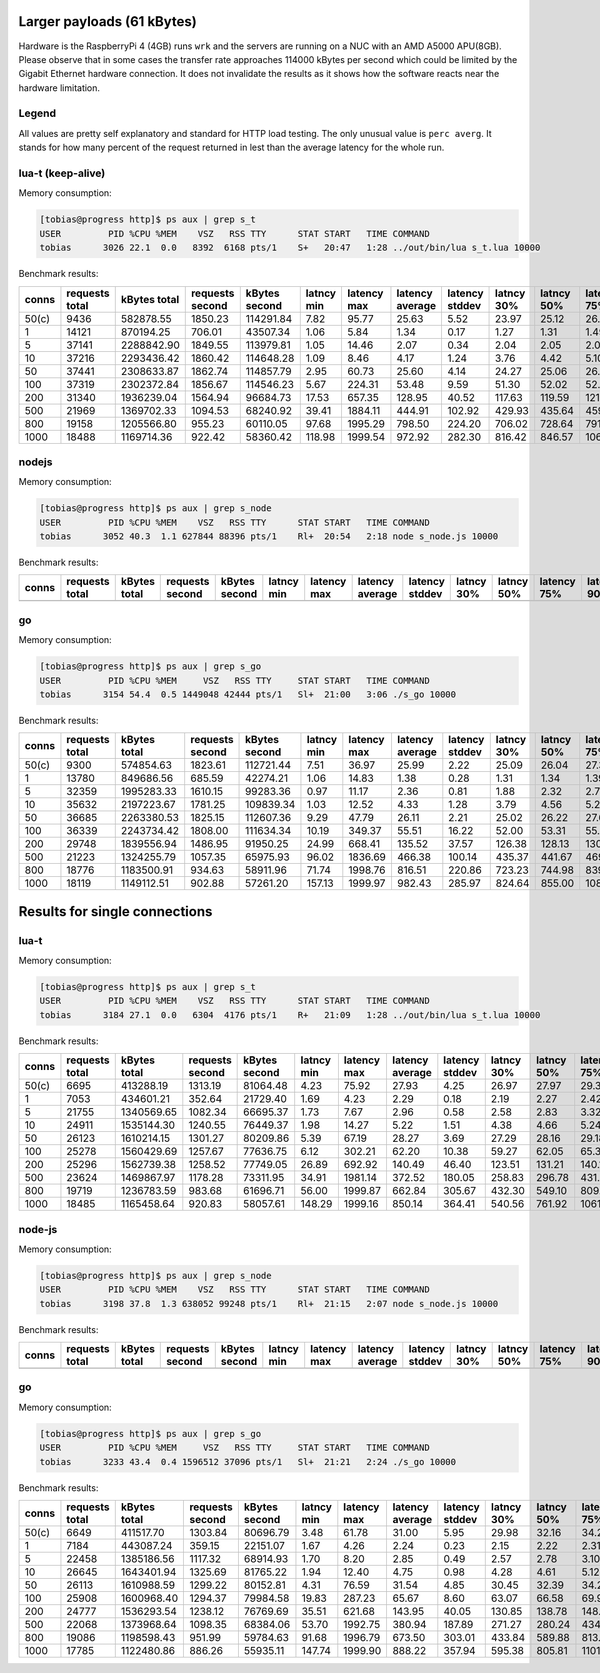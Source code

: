 Larger payloads (61 kBytes)
==========================

Hardware is the RaspberryPi 4 (4GB) runs ``wrk`` and the servers are running on
a NUC with an AMD A5000 APU(8GB). Please observe that in some cases the
transfer rate approaches 114000 kBytes per second which could be limited by the
Gigabit Ethernet hardware connection.  It does not invalidate the results as it
shows how the software reacts near the hardware limitation.

Legend
------

All values are pretty self explanatory and standard for HTTP load testing.
The only unusual value is ``perc averg``.  It stands for how many percent of
the request returned in lest than the average latency for the whole run.


lua-t (keep-alive)
------------------

Memory consumption:

.. code::

  [tobias@progress http]$ ps aux | grep s_t
  USER         PID %CPU %MEM    VSZ   RSS TTY      STAT START   TIME COMMAND
  tobias      3026 22.1  0.0   8392  6168 pts/1    S+   20:47   1:28 ../out/bin/lua s_t.lua 10000

Benchmark results:

===== ======== ========== ========= ========== ====== ======= ======= ======= ====== ====== ======= ======= ======= ======= ====== ===== ====== ====== ====== ====== ====== =====
conns requests kBytes     requests  kBytes     latncy latency latency latency latncy latncy latency latency latency latency kBytes time  error  error  error  error  error  perc 
      total    total      second    second     min    max     average stddev  30%    50%    75%     90%     99%     99.99%  req    total conns  reads  writes timeou status averg
===== ======== ========== ========= ========== ====== ======= ======= ======= ====== ====== ======= ======= ======= ======= ====== ===== ====== ====== ====== ====== ====== =====
50(c) 9436     582878.55  1850.23   114291.84  7.82   95.77   25.63   5.52    23.97  25.12  26.73   28.61   50.07   95.77   61.77  5.10  0      0      0      0      0      58   
1     14121    870194.25  706.01    43507.34   1.06   5.84    1.34    0.17    1.27   1.31   1.49    1.55    1.62    5.58    61.62  20.00 0      0      0      0      0      65   
5     37141    2288842.90 1849.55   113979.81  1.05   14.46   2.07    0.34    2.04   2.05   2.07    2.37    2.88    11.90   61.63  20.08 0      0      0      0      0      74   
10    37216    2293436.42 1860.42   114648.28  1.09   8.46    4.17    1.24    3.76   4.42   5.10    5.64    6.27    7.39    61.63  20.00 0      0      0      0      0      41   
50    37441    2308633.87 1862.74   114857.79  2.95   60.73   25.60   4.14    24.27  25.06  26.37   27.71   50.07   59.53   61.66  20.10 0      0      0      0      0      61   
100   37319    2302372.84 1856.67   114546.23  5.67   224.31  53.48   9.59    51.30  52.02  52.86   53.95   103.44  142.84  61.69  20.10 0      0      0      0      0      87   
200   31340    1936239.04 1564.94   96684.73   17.53  657.35  128.95  40.52   117.63 119.59 121.89  131.39  326.05  601.23  61.78  20.03 0      0      0      0      0      89   
500   21969    1369702.33 1094.53   68240.92   39.41  1884.11 444.91  102.92  429.93 435.64 459.73  478.71  799.23  1748.19 62.35  20.07 0      0      0      1      0      67   
800   19158    1205566.80 955.23    60110.05   97.68  1995.29 798.50  224.20  706.02 728.64 791.74  1040.09 1723.81 1987.35 62.93  20.06 0      0      0      178    0      75   
1000  18488    1169714.36 922.42    58360.42   118.98 1999.54 972.92  282.30  816.42 846.57 1069.99 1399.35 1897.32 1999.32 63.27  20.04 0      0      0      847    0      65   
===== ======== ========== ========= ========== ====== ======= ======= ======= ====== ====== ======= ======= ======= ======= ====== ===== ====== ====== ====== ====== ====== =====


nodejs
------

Memory consumption:

.. code::

  [tobias@progress http]$ ps aux | grep s_node
  USER         PID %CPU %MEM    VSZ   RSS TTY      STAT START   TIME COMMAND
  tobias      3052 40.3  1.1 627844 88396 pts/1    Rl+  20:54   2:18 node s_node.js 10000

Benchmark results:

===== ======== ========== ========= ========== ====== ======= ======= ======= ====== ====== ======= ======= ======= ======= ====== ===== ====== ====== ====== ====== ====== =====
conns requests kBytes     requests  kBytes     latncy latency latency latency latncy latncy latency latency latency latency kBytes time  error  error  error  error  error  perc 
      total    total      second    second     min    max     average stddev  30%    50%    75%     90%     99%     99.99%  req    total conns  reads  writes timeou status averg
===== ======== ========== ========= ========== ====== ======= ======= ======= ====== ====== ======= ======= ======= ======= ====== ===== ====== ====== ====== ====== ====== =====
      6463     398319.90  1267.36   78108.53   5.92   208.06  37.74   18.33   29.90  32.80  38.45   51.42   133.47  208.06  61.63  5.10  0      0      0      0      0      71   
      11748    723963.27  587.27    36189.94   1.20   13.19   1.64    0.39    1.62   1.66   1.70    1.74    2.73    11.73   61.62  20.00 0      0      0      0      0      41   
      34408    2120360.81 1719.40   105956.68  1.61   25.28   4.56    1.73    3.28   3.34   6.59    6.70    8.35    21.37   61.62  20.01 0      0      0      0      0      66   
      36540    2253117.70 1818.11   112107.72  8.03   102.65  26.24   4.67    24.83  25.63  26.82   28.21   50.06   99.95   61.66  20.10 0      0      0      0      0      63   
      36110    2225277.42 1804.87   111224.74  12.75  340.47  55.30   13.53   51.36  54.09  56.60   70.23   107.69  234.32  61.62  20.01 0      0      0      0      0      70   
      27105    1670378.55 1354.02   83443.06   28.67  543.50  147.32  36.50   126.64 132.30 155.53  208.09  248.65  531.82  61.63  20.02 0      0      0      0      0      71   
      14384    902185.13  716.20    44920.78   3.48   1786.49 449.23  120.99  402.63 441.85 470.56  562.20  932.91  1596.01 62.72  20.08 0      500    0      500    0      63   
      18623    1147624.19 929.34    57269.89   69.13  1174.64 641.17  112.69  577.58 619.64 695.54  778.23  1001.21 1172.47 61.62  20.04 0      0      0      0      0      57   
      12439    796585.81  619.84    39694.08   1.89   1997.04 900.90  278.41  788.80 897.11 1018.14 1212.98 1740.28 1996.66 64.04  20.07 0      961    0      1148   0      51   
===== ======== ========== ========= ========== ====== ======= ======= ======= ====== ====== ======= ======= ======= ======= ====== ===== ====== ====== ====== ====== ====== =====


go
--

Memory consumption:

.. code::

  [tobias@progress http]$ ps aux | grep s_go
  USER         PID %CPU %MEM     VSZ   RSS TTY     STAT START   TIME COMMAND
  tobias      3154 54.4  0.5 1449048 42444 pts/1   Sl+  21:00   3:06 ./s_go 10000

Benchmark results:

===== ======== ========== ========= ========== ====== ======= ======= ======= ====== ====== ======= ======= ======= ======= ====== ===== ====== ====== ====== ====== ====== =====
conns requests kBytes     requests  kBytes     latncy latency latency latency latncy latncy latency latency latency latency kBytes time  error  error  error  error  error  perc 
      total    total      second    second     min    max     average stddev  30%    50%    75%     90%     99%     99.99%  req    total conns  reads  writes timeou status averg
===== ======== ========== ========= ========== ====== ======= ======= ======= ====== ====== ======= ======= ======= ======= ====== ===== ====== ====== ====== ====== ====== =====
50(c) 9300     574854.63  1823.61   112721.44  7.51   36.97   25.99   2.22    25.09  26.04  27.37   28.76   30.77   36.97   61.81  5.10  0      0      0      0      0      48   
1     13780    849686.56  685.59    42274.21   1.06   14.83   1.38    0.28    1.31   1.34   1.39    1.48    2.43    13.38   61.66  20.10 0      0      0      0      0      73   
5     32359    1995283.33 1610.15   99283.36   0.97   11.17   2.36    0.81    1.88   2.32   2.79    3.25    5.05    7.84    61.66  20.10 0      0      0      0      0      51   
10    35632    2197223.67 1781.25   109839.34  1.03   12.52   4.33    1.28    3.79   4.56   5.26    5.69    7.07    11.27   61.66  20.00 0      0      0      0      0      43   
50    36685    2263380.53 1825.15   112607.36  9.29   47.79   26.11   2.21    25.02  26.22  27.66   28.84   30.69   45.37   61.70  20.10 0      0      0      0      0      47   
100   36339    2243734.42 1808.00   111634.34  10.19  349.37  55.51   16.22   52.00  53.31  55.24   57.16   108.94  345.18  61.74  20.10 0      0      0      0      0      77   
200   29748    1839556.94 1486.95   91950.25   24.99  668.41  135.52  37.57   126.38 128.13 130.23  133.06  339.05  616.07  61.84  20.01 0      0      0      0      0      91   
500   21223    1324255.79 1057.35   65975.93   96.02  1836.69 466.38  100.14  435.37 441.67 469.55  516.31  819.81  1720.52 62.40  20.07 0      0      0      1      0      71   
800   18776    1183500.91 934.63    58911.96   71.74  1998.76 816.51  220.86  723.23 744.98 839.95  1040.28 1741.58 1998.36 63.03  20.09 0      0      0      178    0      74   
1000  18119    1149112.51 902.88    57261.20   157.13 1999.97 982.43  285.97  824.64 855.00 1080.52 1421.60 1912.03 1999.66 63.42  20.07 0      0      0      887    0      65   
===== ======== ========== ========= ========== ====== ======= ======= ======= ====== ====== ======= ======= ======= ======= ====== ===== ====== ====== ====== ====== ====== =====


Results for single connections
==============================


lua-t
-----

Memory consumption:

.. code::

  [tobias@progress http]$ ps aux | grep s_t
  USER         PID %CPU %MEM    VSZ   RSS TTY      STAT START   TIME COMMAND
  tobias      3184 27.1  0.0   6304  4176 pts/1    R+   21:09   1:28 ../out/bin/lua s_t.lua 10000

Benchmark results:

===== ======== ========== ========= ========== ====== ======= ======= ======= ====== ====== ======= ======= ======= ======= ====== ===== ====== ====== ====== ====== ====== =====
conns requests kBytes     requests  kBytes     latncy latency latency latency latncy latncy latency latency latency latency kBytes time  error  error  error  error  error  perc 
      total    total      second    second     min    max     average stddev  30%    50%    75%     90%     99%     99.99%  req    total conns  reads  writes timeou status averg
===== ======== ========== ========= ========== ====== ======= ======= ======= ====== ====== ======= ======= ======= ======= ====== ===== ====== ====== ====== ====== ====== =====
50(c) 6695     413288.19  1313.19   81064.48   4.23   75.92   27.93   4.25    26.97  27.97  29.36   30.90   43.22   75.92   61.73  5.10  0      0      0      0      0      49   
1     7053     434601.21  352.64    21729.40   1.69   4.23    2.29    0.18    2.19   2.27   2.42    2.53    2.72    4.23    61.62  20.00 0      0      0      0      0      54   
5     21755    1340569.65 1082.34   66695.37   1.73   7.67    2.96    0.58    2.58   2.83   3.32    3.86    4.40    6.84    61.62  20.10 0      0      0      0      0      59   
10    24911    1535144.30 1240.55   76449.37   1.98   14.27   5.22    1.51    4.38   4.66   5.24    7.99    8.87    12.95   61.63  20.08 0      0      0      0      0      74   
50    26123    1610214.15 1301.27   80209.86   5.39   67.19   28.27   3.69    27.29  28.16  29.18   30.77   42.83   57.41   61.64  20.08 0      0      0      0      0      53   
100   25278    1560429.69 1257.67   77636.75   6.12   302.21  62.20   10.38   59.27  62.05  65.39   69.83   84.05   292.00  61.73  20.10 0      0      0      0      0      51   
200   25296    1562739.38 1258.52   77749.05   26.89  692.92  140.49  46.40   123.51 131.21 140.15  189.98  345.66  610.94  61.78  20.10 0      0      0      0      0      75   
500   23624    1469867.97 1178.28   73311.95   34.91  1981.14 372.52  180.05  258.83 296.78 431.95  604.98  1050.06 1952.95 62.22  20.05 0      0      0      2      0      67   
800   19719    1236783.59 983.68    61696.71   56.00  1999.87 662.84  305.67  432.30 549.10 809.65  1100.69 1695.01 1996.53 62.72  20.05 0      0      0      161    0      60   
1000  18485    1165458.64 920.83    58057.61   148.29 1999.16 850.14  364.41  540.56 761.92 1061.11 1406.05 1876.96 1999.08 63.05  20.07 0      0      0      604    0      59   
===== ======== ========== ========= ========== ====== ======= ======= ======= ====== ====== ======= ======= ======= ======= ====== ===== ====== ====== ====== ====== ====== =====


node-js
-------

Memory consumption:

.. code::

  [tobias@progress http]$ ps aux | grep s_node
  USER         PID %CPU %MEM    VSZ   RSS TTY      STAT START   TIME COMMAND
  tobias      3198 37.8  1.3 638052 99248 pts/1    Rl+  21:15   2:07 node s_node.js 10000

Benchmark results:

===== ======== ========== ========= ========== ====== ======= ======= ======= ====== ====== ======= ======= ======= ======= ====== ===== ====== ====== ====== ====== ====== =====
conns requests kBytes     requests  kBytes     latncy latency latency latency latncy latncy latency latency latency latency kBytes time  error  error  error  error  error  perc 
      total    total      second    second     min    max     average stddev  30%    50%    75%     90%     99%     99.99%  req    total conns  reads  writes timeou status averg
===== ======== ========== ========= ========== ====== ======= ======= ======= ====== ====== ======= ======= ======= ======= ====== ===== ====== ====== ====== ====== ====== =====
      4892     301679.81  959.57    59174.74   11.90  287.23  51.33   31.71   38.63  42.33  54.20   69.59   220.47  287.23  61.67  5.10  0      0      0      0      0      69   
      6156     379342.98  306.26    18872.43   1.96   15.49   2.71    0.57    2.59   2.68   2.77    2.85    5.45    15.49   61.62  20.10 0      0      0      0      0      56   
      18421    1135103.16 920.59    56726.97   1.96   16.65   3.65    1.40    2.77   3.10   4.50    5.53    8.14    16.48   61.62  20.01 0      0      0      0      0      66   
      24114    1485999.91 1199.72   73931.38   1.91   28.11   5.50    2.00    4.56   4.86   5.41    9.78    11.96   19.77   61.62  20.10 0      0      0      0      0      76   
      25838    1592820.97 1285.55   79249.69   4.70   79.12   29.05   4.49    27.87  28.57  29.65   31.96   42.04   78.94   61.65  20.10 0      0      0      0      0      63   
      24828    1531296.91 1240.98   76538.72   18.57  358.61  62.55   18.32   59.54  60.96  62.38   66.79   132.80  357.62  61.68  20.01 0      0      0      0      0      77   
      16239    1000633.22 797.82    49161.21   2.42   835.15  198.70  95.95   156.68 163.32 205.47  310.39  586.06  828.26  61.62  20.35 0      0      0      0      0      73   
      8198     505153.71  386.55    23818.59   3.98   1752.95 662.70  384.37  396.64 638.32 963.52  1178.31 1561.97 1752.95 61.62  21.21 0      0      0      0      0      52   
      17040    1049990.16 818.25    50419.94   5.46   1996.69 737.90  284.13  663.44 682.73 732.98  1138.03 1715.19 1995.40 61.62  20.82 0      0      0      33     0      75   
      9063     558454.27  430.05    26499.21   5.47   1999.73 983.21  550.98  599.48 965.08 1454.89 1750.85 1972.41 1999.73 61.62  21.07 0      0      0      967    0      51   
===== ======== ========== ========= ========== ====== ======= ======= ======= ====== ====== ======= ======= ======= ======= ====== ===== ====== ====== ====== ====== ====== =====


go
--

Memory consumption:

.. code::

  [tobias@progress http]$ ps aux | grep s_go
  USER         PID %CPU %MEM     VSZ   RSS TTY     STAT START   TIME COMMAND
  tobias      3233 43.4  0.4 1596512 37096 pts/1   Sl+  21:21   2:24 ./s_go 10000

Benchmark results:

===== ======== ========== ========= ========== ====== ======= ======= ======= ====== ====== ======= ======= ======= ======= ====== ===== ====== ====== ====== ====== ====== =====
conns requests kBytes     requests  kBytes     latncy latency latency latency latncy latncy latency latency latency latency kBytes time  error  error  error  error  error  perc 
      total    total      second    second     min    max     average stddev  30%    50%    75%     90%     99%     99.99%  req    total conns  reads  writes timeou status averg
===== ======== ========== ========= ========== ====== ======= ======= ======= ====== ====== ======= ======= ======= ======= ====== ===== ====== ====== ====== ====== ====== =====
50(c) 6649     411517.70  1303.84   80696.79   3.48   61.78   31.00   5.95    29.98  32.16  34.20   36.26   41.60   61.78   61.89  5.10  0      0      0      0      0      37   
1     7184     443087.24  359.15    22151.07   1.67   4.26    2.24    0.23    2.15   2.22   2.31    2.41    3.36    4.26    61.68  20.00 0      0      0      0      0      55   
5     22458    1385186.56 1117.32   68914.93   1.70   8.20    2.85    0.49    2.57   2.78   3.10    3.49    4.33    7.29    61.68  20.10 0      0      0      0      0      56   
10    26645    1643401.94 1325.69   81765.22   1.94   12.40   4.75    0.98    4.28   4.61   5.12    5.93    8.04    11.79   61.68  20.10 0      0      0      0      0      58   
50    26113    1610988.59 1299.22   80152.81   4.31   76.59   31.54   4.85    30.45  32.39  34.23   36.11   40.43   62.44   61.69  20.10 0      0      0      0      0      39   
100   25908    1600968.40 1294.37   79984.58   19.83  287.23  65.67   8.60    63.07  66.58  69.94   73.34   87.09   209.95  61.79  20.02 0      0      0      0      0      43   
200   24777    1536293.54 1238.12   76769.69   35.51  621.68  143.95  40.05   130.85 138.78 148.02  176.24  304.39  586.07  62.00  20.01 0      0      0      0      0      65   
500   22068    1373968.64 1098.35   68384.06   53.70  1992.75 380.94  187.89  271.27 280.24 434.50  627.64  1094.14 1939.89 62.26  20.09 0      0      0      7      0      68   
800   19086    1198598.43 951.99    59784.63   91.68  1996.79 673.50  303.01  433.84 589.88 813.38  1109.92 1668.84 1996.43 62.80  20.05 0      0      0      185    0      60   
1000  17785    1122480.86 886.26    55935.11   147.74 1999.90 888.22  357.94  595.38 805.81 1101.70 1421.56 1893.05 1999.62 63.11  20.07 0      0      0      659    0      58   
===== ======== ========== ========= ========== ====== ======= ======= ======= ====== ====== ======= ======= ======= ======= ====== ===== ====== ====== ====== ====== ====== =====

